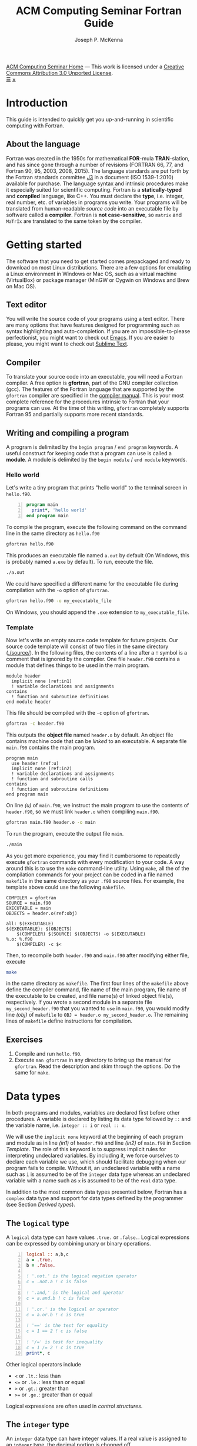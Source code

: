 #+title: ACM Computing Seminar Fortran Guide
#+author: Joseph P. McKenna
#+email: joepatmckenna@gmail.com
#+property: header-args :mkdirp yes :cache yes
#+property: header-args:fortran :exports code :results output
#+property: header-args:sh :exports both
#+startup: latexpreview
#+options: html-postamble:nil
#+html_head: <link rel="stylesheet" type="text/css" href="../css/main.css">
#+html_head: <link rel="stylesheet" type="text/css" href="../css/fortran.css">
#+html_head: <script src="../js/main.js"></script>
#+html: <div id="main">
#+html: <div id="footer"><a href="../../../">ACM Computing Seminar Home</a> &mdash; This work is licensed under a <a rel="license" href="http://creativecommons.org/licenses/by/3.0/deed.en_US">Creative Commons Attribution 3.0 Unported License</a>.</div>
#+html: <a href="javascript:;" id="toc-open">&#9776;</a>
#+html: <a href="javascript:;" id="toc-close">&times;</a>

* Introduction
This guide is intended to quickly get you up-and-running in scientific computing with Fortran. 
** About the language
Fortran was created in the 1950s for mathematical *FOR*-mula *TRAN*-slation, and has since gone through a number of revisions (FORTRAN 66, 77, and Fortran 90, 95, 2003, 2008, 2015). The language standards are put forth by the Fortran standards committee [[http://www.j3-fortran.org][J3]] in a document (ISO 1539-1:2010) available for purchase. The language syntax and intrinsic procedures make it especially suited for scientific computing. Fortran is a *statically-typed* and *compiled* language, like C++. You must declare the *type*, i.e. integer, real number, etc. of variables in programs you write. Your programs will be translated from human-readable /source code/ into an executable file by software called a *compiler*. Fortran is *not case-sensitive*, so =matrix= and =MaTrIx= are translated to the same token by the compiler.

* Getting started
The software that you need to get started comes prepackaged and ready to download on most Linux distributions. There are a few options for emulating a Linux environment in Windows or Mac OS, such as a virtual machine (VirtualBox) or package manager (MinGW or Cygwin on Windows and Brew on Mac OS).
** Text editor
You will write the source code of your programs using a text editor. There are many options that have features designed for programming such as syntax highlighting and auto-completion. If you are an impossible-to-please perfectionist, you might want to check out [[https://www.gnu.org/s/emacs/][Emacs]]. If you are easier to please, you might want to check out [[https://www.sublimetext.com/][Sublime Text]].
** Compiler
To translate your source code into an executable, you will need a Fortran compiler. A free option is *gfortran*, part of the GNU compiler collection (gcc). The features of the Fortran language that are supported by the =gfortran= compiler are specified in the [[https://gcc.gnu.org/onlinedocs/gfortran/][compiler manual]]. This is your most complete reference for the procedures intrinsic to Fortran that your programs can use. At the time of this writing, =gfortran= completely supports Fortran 95 and partially supports more recent standards.
** Writing and compiling a program
A program is delimited by the =begin program= / =end program= keywords. A useful construct for keeping code that a program can use is called a *module*. A module is delimited by the =begin module= / =end module= keywords.
*** Hello world
Let's write a tiny program that prints "hello world" to the terminal screen in =hello.f90=.

#+begin_src fortran -n :tangle hello/hello.f90
program main
  print*, 'hello world'
end program main
#+end_src

To compile the program, execute the following command on the command line in the same directory as =hello.f90=

#+begin_src sh :dir hello
gfortran hello.f90
#+end_src

This produces an executable file named =a.out= by default (On Windows, this is probably named =a.exe= by default). To run, execute the file.

#+begin_src sh :dir hello
./a.out
#+end_src

We could have specified a different name for the executable file during compilation with the =-o= option of =gfortran=.

#+begin_src sh :dir hello
gfortran hello.f90 -o my_executable_file
#+end_src

On Windows, you should append the =.exe= extension to =my_executable_file=.

*** Template
Now let's write an empty source code template for future projects. Our source code template will consist of two files in the same directory ([[./source/]]). In the following files, the contents of a line after a =!= symbol is a comment that is ignored by the compiler. One file =header.f90= contains a module that defines things to be used in the main program.

#+begin_src fortran -n -r :tangle ./source/header.f90
module header
  implicit none (ref:in1)
  ! variable declarations and assignments
contains
  ! function and subroutine definitions
end module header
#+end_src

This file should be compiled with the =-c= option of =gfortran=.

#+begin_src sh :dir ./source
gfortran -c header.f90
#+end_src

This outputs the *object file* named =header.o= by default. An object file contains machine code that can be /linked/ to an executable. A separate file =main.f90= contains the main program.

#+begin_src fortran -n -r :tangle ./source/main.f90
program main
  use header (ref:u)
  implicit none (ref:in2)
  ! variable declarations and assignments
  ! function and subroutine calls
contains
  ! function and subroutine definitions
end program main
#+end_src

On line [[(u)]] of =main.f90=, we instruct the main program to use the contents of =header.f90=, so we must link =header.o= when compiling =main.f90=.

#+begin_src sh :dir ./source
gfortran main.f90 header.o -o main
#+end_src

To run the program, execute the output file =main=.

#+begin_src sh :dir ./source
./main
#+end_src

As you get more experience, you may find it cumbersome to repeatedly execute =gfortran= commands with every modification to your code. A way around this is to use the =make= command-line utility. Using =make=, all the of the compilation commands for your project can be coded in a file named =makefile= in the same directory as your =.f90= source files. For example, the template above could use the following =makefile=.

#+begin_src make -n -r :tangle ./source/makefile
COMPILER = gfortran
SOURCE = main.f90
EXECUTABLE = main
OBJECTS = header.o(ref:obj)

all: $(EXECUTABLE)
$(EXECUTABLE): $(OBJECTS)
	$(COMPILER) $(SOURCE) $(OBJECTS) -o $(EXECUTABLE)
%.o: %.f90
	$(COMPILER) -c $<
#+end_src

Then, to recompile both =header.f90= and =main.f90= after modifying either file, execute

#+begin_src sh :exports code :dir source
make
#+end_src

in the same directory as =makefile=. The first four lines of the =makefile= above define the compiler command, file name of the main program, file name of the executable to be created, and file name(s) of linked object file(s), respectively. If you wrote a second module in a separate file =my_second_header.f90= that you wanted to =use= in =main.f90=, you would modify line [[(obj)]] of =makefile= to =OBJ = header.o my_second_header.o=. The remaining lines of =makefile= define instructions for compilation.

** Exercises
1. Compile and run =hello.f90=.
2. Execute =man gfortran= in any directory to bring up the manual for =gfortran=. Read the description and skim through the options. Do the same for =make=.

* Data types
In both programs and modules, variables are declared first before other procedures. A variable is declared by listing its data type followed by =::= and the variable name, i.e. =integer :: i= or =real :: x=.

We will use the =implicit none= keyword at the beginning of each program and module as in line [[(in1)]] of =header.f90= and line [[(in2)]] of =main.f90= in Section [[Template]]. The role of this keyword is to suppress implicit rules for interpreting undeclared variables. By including it, we force ourselves to declare each variable we use, which should facilitate debugging when our program fails to compile. Without it, an undeclared variable with a name such as =i= is assumed to be of the =integer= data type whereas an undeclared variable with a name such as =x= is assumed to be of the =real= data type.

In addition to the most common data types presented below, Fortran has a =complex= data type and support for data types defined by the programmer (see Section [[Derived types]]).

** The =logical= type
A =logical= data type can have values =.true.= or =.false.=. Logical expressions can be expressed by combining unary or binary operations.

#+begin_src fortran -n 
logical :: a,b,c
a = .true.
b = .false.

! '.not.' is the logical negation operator
c = .not.a ! c is false

! '.and,' is the logical and operator
c = a.and.b ! c is false

! '.or.' is the logical or operator
c = a.or.b ! c is true

! '==' is the test for equality
c = 1 == 2 ! c is false

! '/=' is test for inequality
c = 1 /= 2 ! c is true
print*, c
#+end_src

Other logical operators include
- =<= or =.lt.=: less than
- =<== or =.le.=: less than or equal
- =>= or =.gt.=: greater than
- =>== or =.ge.=: greater than or equal

Logical expressions are often used in [[Control structures][control structures]].

** The =integer= type
An =integer= data type can have integer values. If a real value is assigned to an =integer= type, the decimal portion is chopped off.

#+begin_src fortran -n
integer :: a = 6, b = 7 ! initialize a and b to 6 and 7, resp
integer :: c

c = a + b ! c is 13
c = a - b ! c is -1
c = a / b ! c is 0
c = b / a ! c is 1
c = a*b ! c is 42
c = a**b ! c is 6^7
c = mod(b,a) ! c is (b mod a) = 1
c = a > b ! c is 0 (logical gets cast to integer)
c = a < b ! c is 1 (logical gets cast to integer)
#+end_src

** Floating point types
The two floating point data types =real= and =double precision= correspond to [[https://en.wikipedia.org/wiki/IEEE_floating_point][IEEE 32- and 64-bit floating point data types]]. A constant called /machine epsilon/ is the least positive number in a floating point system that when added to 1 results in a floating point number larger than 1. It is common in numerical analysis error estimates.

#+begin_src fortran -n :exports both
real :: a ! declare a single precision float
double precision :: b ! declare a double precision float

! Print the min/max value and machine epsilon
! for the single precision floating point system
print*, tiny(a), huge(a), epsilon(a)

! Print the min/max value and machine epsilon
! for the double precision floating point system
print*, tiny(b), huge(b), epsilon(b)
#+end_src

#+RESULTS[b6360e8842123b12a75f07b6777758f69e00e1dc]:
: 1.17549435E-38   3.40282347E+38   1.19209290E-07
: 2.2250738585072014E-308   1.7976931348623157E+308   2.2204460492503131E-016

** The =character= type
A =character= data type can have character values, i.e. letters or symbols. A character string is declared with a positive =integer= specifying its maximum possible length.

#+begin_src fortran -n :exports both :results output
! declare a character variable s at most 32 characters
character(32) :: s

! assign value to s
s = 'file_name'

! trim trailing spaces from s and
! append a character literal '.txt'
print*, trim(s) // '.txt'
#+end_src

#+RESULTS[93961e2b9ba8076aca493c454705d660c4c13cad]:
: file_name.txt

** Casting
An =integer= can be cast to a =real= and vice versa.

#+begin_src fortran -n
integer :: a = 1, b
real :: c, PI = 3.14159

! explicit cast real to integer
b = int(PI) ! b is 3

! explicit cast integer to real then divide
c = a/real(b) ! c is .3333...

! divide then implicit cast real to integer
c = a/b ! c is 0
#+end_src

** The =parameter= keyword
The =parameter= keyword is used to declare constants. A constant must be assigned a value at declaration and cannot be reassigned a value. The following code is not valid because of an attempt to reassign a constant.

#+begin_src fortran -n
! declare constant variable
real, parameter :: PI = 2.*asin(1.) ! 'asin' is arcsine

PI = 3 ! not valid
#+end_src

The compiler produces an error like =Error: Named constant ‘pi’ in variable definition context (assignment)=.

** Setting the precision
The =kind= function returns an =integer= for each data type. The precision of a floating point number can be specified at declaration by a literal or constant =integer= of the desired =kind=.

#+begin_src fortran -n -r
! declare a single precision
real :: r 
! declare a double precision
double precision :: d
! store single precision and double precision kinds
integer, parameter :: sp = kind(r), dp = kind(d)
! set current kind
integer, parameter :: rp = sp (ref:rp)

! declare real b in double precision
real(dp) :: b

! declare real a with precision kind rp
real(rp) :: a

! cast 1 to real with precision kind rp and assign to a
a = 1.0_rp

! cast b to real with precision kind rp and assign to a
a = real(b,rp)
#+end_src

To switch the precision of each variable above with kind =rp=, we would only need to modify the declaration of =rp= on line [[(rp)]].

** Pointers
Pointers have the same meaning in Fortran as in C++. A pointer is a variable that holds the *memory address* of a variable. The implementation of pointers is qualitatively different in Fortran than in C++. In Fortran, the user cannot view the memory address that a pointer stores. A pointer variable is declared with the =pointer= modifier, and a variable that it points to is declared with the =target= modifier. The types of a =pointer= and its =target= must match.

#+begin_src fortran -n :exports both
! declare pointer
integer, pointer :: p
! declare targets
integer, target :: a = 1, b = 2

p => a ! p has same memory address as a
p = 2 ! modify value at address
print*, a==2 ! a is 2

p => b ! p has same memory address as b
p = 1 ! modify value at address
print*, b==1 ! b is 1

! is p associated with a target?
print*, associated(p)

! is p associated with the target a?
print*, associated(p, a)

! point to nowhere
nullify(p)
#+end_src

#+RESULTS[bb31f8e528608e231db5c145b95d96c645bf2511]:
: T
: T
: T
: F

** Arrays
The length of an array can be fixed or dynamic. The index of an array starts at 1 by default, but any index range can be specified.
*** Fixed-length arrays
An array can be declared with a single =integer= specifying its length in which cast the first index of the array is 1. An array can also be declared with an =integer= range specifying its first and last index.

Here's a one-dimensional array example.
#+begin_src fortran -n
! declare arrray of length 5
! index range is 1 to 5 (inclusive)
real :: a(5)

! you can work with each component individually
! set the first component to 1
a(1) = 1.0

! or you can work with the whole array
! set the whole array to 2
a = 2.0

! or you can with slices of the array
! set elements 2 to 4 (inclusive) to 3
a(2:4) = 3.0
#+end_src

And, here's a two-dimensional array example.
#+begin_src fortran -n
! declare 5x5 array
! index range is 1 to 5 (inclusive) in both axes
real :: a(5,5)

! you can work with each component individually
! set upper left component to 1
a(1,1) = 1.0

! or you can work with the whole array
! set the whole array to 2
a = 2.0

! or you can with slices of the array
! set a submatrix to 3
a(2:4, 1:2) = 3.0
#+end_src

Fortran includes intrinsic functions to operate on an array =a= such as
- =size(a)=: number of elements of =a=
- =minval(a)=: minimum value of =a=
- =maxval(a)=: maximum value of =a=
- =sum(a)=: sum of elements in =a=
- =product(a)=: product of elements in =a=
See the =gfortran= documentation for more.

*** Dynamic length arrays
Dynamic arrays are declared with the =allocatable= modifier. Before storing values in such an array, you must =allocate= memory for the array. After you are finished the array, you ought to =deallocate= the memory that it occupies.

Here's a one-dimensional array example.
#+begin_src fortran -n -r
! declare a one-dim. dynamic length array
real, allocatable :: a(:)

! allocate memory for a
allocate(a(5))

! now you can treat a like a normal array
a(1) = 1.0
! etc...

! deallocate memory occupied by a
deallocate(a)

! we can change the size and index range of a
allocate(a(0:10))

a(0) = 1.0
! etc...

deallocate(a) (ref:d)
#+end_src

Without the last =dellaocate= statement on line [[(d)]] the code above is valid, but the memory that is allocated for =a= will not be freed. That memory then cannot be allocated to other resources.

Here's a two-dimensional array example.
#+begin_src fortran -n -r
! declare a two-dim. dynamic length array
real, allocatable :: a(:,:)

! allocate memory for a
allocate(a(5,5))

! now you can treat a like a normal array
a(1,1) = 1.0
! etc...

! deallocate memory occupied by a
deallocate(a)

! we can change the size and index range of a
allocate(a(0:10,0:10))

a(0,0) = 1.0
! etc...

deallocate(a)
#+end_src

* Control structures
Control structures are used to direct the flow of code execution.
** Conditionals
*** The =if= construct
The =if= construct controls execution of a single block of code. If the block of code is more than one line, it should be delimited by an =if= / =end if= pair. If the block of code is one line, it can be written on one line. A common typo is to forget the =then= keyword following the logical in an =if= / =end if= pair.

#+begin_src fortran -n :exports both
real :: num = 0.75

if (num < .5) then
   print*, 'num: ', num
   print*, 'num is less than 0.5'
end if

if (num > .5) print*, 'num is greater than 0.5'
#+end_src

#+RESULTS[4e4908e7cefa54b49075851c92b9fa77e6ae743e]:
: num is greater than 0.5

*** Example: =if= / =else= and random number generation
The =if= / =else= construct controls with mutually exclusive logic the execution of two blocks of code.

The following code generates a random number between 0 and 1, then prints the number and whether or not the number is greater than 0.5

#+begin_src fortran -n :exports both
real :: num

! seed random number generator
call srand(789)

! rand() returns a random number between 0 and 1
num = rand()

print*, 'num: ', num

if (num < 0.5) then
   print*, 'num is less than 0.5'
else
   print*, 'num is greater then 0.5'
end if

! do it again
num = rand()

print*, 'num: ', num

if (num < 0.5) then
   print*, 'num is less than 0.5'
else
   print*, 'num is greater then 0.5'
end if
#+end_src

#+RESULTS[4e2687395d3be8eac2df294d2d9c15b52d7a45c6]:
: num:    6.17480278E-03
: num is less than 0.5
: num:   0.783314705    
: num is greater then 0.5

Since the random number generator was seeded with a literal integer, the above code will produce the /same/ output each time it is run.

*** Example: =if= / =else if= / =else=
The =if= / =else if= / =else= construct controls with mutually exclusive logic the execution of three or more blocks of code. The following code generates a random number between 0 and 1, then prints the number and which quarter of the interval $[0,1]$ that the number is in.

#+begin_src fortran -n -r :exports both :cache no :results replace
real :: num

! seed random number generator with current time
call srand(time())

! rand() returns a random number between 0 and 1
num = rand()

print*, 'num:', num

if (num > 0.75) then
   print*, 'num is between 0.75 and 1'
else if (num > 0.5) then
   print*, 'num is between 0.5 and 0.75'
else if (num > 0.25) then
   print*, 'num is between 0.25 and 0.5'
else
   print*, 'num is between 0 and 0.25'
end if
#+end_src

#+RESULTS[487c234210bd37d6d1b91cbc44cf625615843b7b]:
: num:  0.570252180    
: num is between 0.5 and 0.75

Since the random number generator was seeded with the current time, the above code will produce a /different/ output each time it is run.

** Loops
*** The =do= loop
A =do= loop iterates a block of code over a range of integers. It takes two =integer= arguments specifying the minimum and maximum (inclusive) of the range and takes an optional third =integer= argument specifying the iteration stride in the form =do i=min,max,stride=. If omitted, the stride is 1.

The following code assigns a value to each component of an array then prints it.

#+begin_src fortran -n :exports both :results output
integer :: max = 10, i
real, allocatable :: x(:)

allocate(x(0:max))

do i = 0,max
   ! assign to each array component
   x(i) = i / real(max)

   ! print current component
   print "('x(', i0, ') = ', f3.1)", i, x(i)
end do

deallocate(x)
#+end_src

#+RESULTS[7206fde40ebad375a7845fa70c041c34fbb7f2c0]:
#+begin_example
x(0) = 0.0
x(1) = 0.1
x(2) = 0.2
x(3) = 0.3
x(4) = 0.4
x(5) = 0.5
x(6) = 0.6
x(7) = 0.7
x(8) = 0.8
x(9) = 0.9
x(10) = 1.0
#+end_example

An /implicit/ =do loop= can be used for formulaic array assignments. The following code creates the same array as the last example.

#+begin_src fortran -n
integer :: max = 10
real, allocatable :: x(:)

allocate(x(0:max))

! implicit do loop for formulaic array assignment
x = [(i / real(max), i=0, max)]

deallocate(x)
#+end_src

*** Example: row-major matrix

The following code stores matrix data in a one-dimensional array named =matrix= in =row-major= order. This means the first =n_cols= elements of the array will contain the first row of the matrix, the next =n_cols= of the array will contain the second row of the matrix, etc.

#+begin_src fortran -n :exports both :results output
integer :: n_rows = 4, n_cols = 3
real, allocatable :: matrix(:)
! temporary indices
integer :: i,j,k

! index range is 1 to 12 (inclusive)
allocate(matrix(1:n_rows*n_cols))

! assign 0 to all elements of matrix
matrix = 0.0

do i = 1,n_rows
   do j = 1,n_cols
      ! convert (i,j) matrix index to "flat" row-major index
      k = (i-1)*n_cols + j

      ! assign 1 to diagonal, 2 to sub/super-diagonal
      if (i==j) then
         matrix(k) = 1.0
      else if ((i==j-1).or.(i==j+1)) then
         matrix(k) = 2.0
      end if
   end do
end do

! print matrix row by row
do i = 1,n_rows
   print "(3(f5.1))", matrix(1+(i-1)*n_cols:i*n_cols)
end do

deallocate(matrix)
#+end_src

#+RESULTS[11bfdea60055fc971d1c1af2dd7cf4402b3b3835]:
: 1.0 2.0 0.0
: 2.0 1.0 2.0
: 0.0 2.0 1.0
: 0.0 0.0 2.0

*** The =do while= loop
A =do while= loop iterates while a logical condition evaluates to =.true.=.
*** Example: truncated sum
The following code approximates the geometric series
\begin{equation*}
\sum_{n=1}^{\infty}\left(\frac12\right)^n=1.
\end{equation*}
The =do while= loop begins with $n=1$ and exits when the current summand does not increase the current sum. It prints the iteration number, current sum, and absolute error
\begin{equation*}
E=1-\sum_{n=1}^{\infty}\left(\frac12\right)^n.
\end{equation*}

#+begin_src fortran -n :exports both :results output
real :: sum = 0.0, base = 0.5, tol = 1e-4
real :: pow = 0.5
integer :: iter = 1

do while (sum+pow > sum)
   ! add pow to sum
   sum = sum+pow
   ! update pow by one power of base
   pow = pow*base

   print "('Iter: ', i3, ', Sum: ', f0.10, ', Abs Err: ', f0.10)", iter, sum, 1-sum
   
   ! update iter by 1
   iter = iter+1
end do
#+end_src

#+RESULTS[cc477fb817a5e2a7c705143036e8d91b773ca713]:
#+begin_example
Iter:   1, Sum: .5000000000, Abs Err: .5000000000
Iter:   2, Sum: .7500000000, Abs Err: .2500000000
Iter:   3, Sum: .8750000000, Abs Err: .1250000000
Iter:   4, Sum: .9375000000, Abs Err: .0625000000
Iter:   5, Sum: .9687500000, Abs Err: .0312500000
Iter:   6, Sum: .9843750000, Abs Err: .0156250000
Iter:   7, Sum: .9921875000, Abs Err: .0078125000
Iter:   8, Sum: .9960937500, Abs Err: .0039062500
Iter:   9, Sum: .9980468750, Abs Err: .0019531250
Iter:  10, Sum: .9990234375, Abs Err: .0009765625
Iter:  11, Sum: .9995117188, Abs Err: .0004882812
Iter:  12, Sum: .9997558594, Abs Err: .0002441406
Iter:  13, Sum: .9998779297, Abs Err: .0001220703
Iter:  14, Sum: .9999389648, Abs Err: .0000610352
Iter:  15, Sum: .9999694824, Abs Err: .0000305176
Iter:  16, Sum: .9999847412, Abs Err: .0000152588
Iter:  17, Sum: .9999923706, Abs Err: .0000076294
Iter:  18, Sum: .9999961853, Abs Err: .0000038147
Iter:  19, Sum: .9999980927, Abs Err: .0000019073
Iter:  20, Sum: .9999990463, Abs Err: .0000009537
Iter:  21, Sum: .9999995232, Abs Err: .0000004768
Iter:  22, Sum: .9999997616, Abs Err: .0000002384
Iter:  23, Sum: .9999998808, Abs Err: .0000001192
Iter:  24, Sum: .9999999404, Abs Err: .0000000596
Iter:  25, Sum: 1.0000000000, Abs Err: .0000000000
#+end_example

*** Example: estimating machine epsilon
The following code finds machine epsilon by shifting the rightmost bit of a binary number rightward until it falls off. Think about how it does this. Could you write an algorithm that finds machine epsilon using the function =rshift= that shifts the bits of float rightward?

#+begin_src fortran -n :exports both
double precision :: eps
integer, parameter :: dp = kind(eps)
integer :: count = 1

eps = 1.0_dp
do while (1.0_dp + eps*0.5 > 1.0_dp)
   eps = eps*0.5
   count = count+1
end do

print*, eps, epsilon(eps)
print*, count, digits(eps)
#+end_src

#+RESULTS[dcaeab340d8770cf1159ef94ec3cb9a90d7c6173]:
: 2.2204460492503131E-016   2.2204460492503131E-016
:        53          53

*** Example: the =exit= keyword
The =exit= keyword stops execution of code within the current scope.

The following code finds the /hailstone sequence/ of \(a_1=6\) defined recursively by
\begin{equation*}
a_{n+1} =
\begin{cases}
a_n/2 & \text{if } a_n \text{ is even}\\
3a_n+1 & \text{ if } a_n \text{ is odd} 
\end{cases}
\end{equation*}
for \(n\geq1\). It is an open conjecture that the hailstone sequence of any initial value \(a_1\) converges to the periodic sequence \(4, 2, 1, 4, 2, 1\ldots\). Luckily, it does for \(a_1=6\) and the following infinite =do= loop exits.

#+begin_src fortran -n :exports both :results output
integer :: a = 6, count = 1

! infinite loop
do
   ! if a is even, divide by 2
   ! otherwise multiply by 3 and add 1
   if (mod(a,2)==0) then
      a = a/2
   else
      a = 3*a+1
   end if

   ! if a is 4, exit infinite loop
   if (a==4) then
      exit
   end if

   ! print count and a
   print "('count: ', i2, ', a: ', i2)", count, a

   ! increment count
   count = count + 1
end do
#+end_src

#+RESULTS[613047b57264c89ba471cfa6803babdc9f7f47d2]:
: count:  1, a:  3
: count:  2, a: 10
: count:  3, a:  5
: count:  4, a: 16
: count:  5, a:  8

* Input/Output

** File input/output
*** Reading data from file
The contents of a data file can be read into an array using =read=. Suppose you have a file =./data/array.txt= that contains two columns of data

: 1 1.23
: 2 2.34
: 3 3.45
: 4 4.56
: 5 5.67

This file can be opened with the =open= command. The required first argument of =open= is an =integer= that specifies a /file unit/ for =array.txt=. Choose any number that is not in use. The unit numbers =0=, =5=, and =6= are reserved for system files and should not be used accidentally. Data are read in *row-major* format, i.e. across the first row, then across the second row, etc.

The following code reads the contents of =./data/array.txt= into an array called =array=.

#+begin_src fortran -n
! declare array
real :: array(5,2)
integer :: row

! open file and assign file unit 10
open (10, file='./data/array.txt', action='read')

! read data from file unit 10 into array
do row = 1,5
   read(10,*) array(row,:)
end do

! close file
close(10)
#+end_src

*** Writing data to file
Data can be written to a file with the =write= command.

#+begin_src fortran -n
real :: x
integer :: i, max = 5

! open file, specify unit 10, overwrite if exists
open(10, file='./data/sine.txt', action='write', status='replace')

do i = 0,max
   x = i / real(max)

   ! write to file unit 10
   write(10,*) x, sin(x)
end do
#+end_src

This produces a file =sine.txt= in the directory =data= containing

:   0.00000000       0.00000000    
:  0.200000003      0.198669329    
:  0.400000006      0.389418334    
:  0.600000024      0.564642489    
:  0.800000012      0.717356086    
:   1.00000000      0.841470957    

** Formatted input/output
The format of a =print=, =write=, or =read= statement can be specified with a =character= string. A format character string replaces the =*= symbol in =print*= and the second =*= symbol in =read(*,*)= or =write(*,*)=. A format string is a list of literal character strings or character descriptors from
- =a=: character string
- =iW=: integer
- =fW.D=: float point 
- =esW.DeE=: scientific notation
- =Wx=: space
where =W=, =D=, and =E= should be replaced by numbers specifying width, number of digits, or number  of exponent digits, resp. The width of a formatted integer or float defaults to the width of the number when =W= is =0=.

#+begin_src fortran -n :exports both :results output
character(32) :: fmt, a = 'word' 
integer :: b = 1
real :: c = 2.0, d = 3.0

! character string and 4 space-delimited values
print "('four values: ', a, 1x i0, 1x f0.1, 1x, es6.1e1)", trim(a), b, c, d

! character string and 2 space-delimited values
fmt = '(a, 2(f0.1, 1x))'
print fmt, 'two values: ', c, d
#+end_src

#+RESULTS[12f83e2b7b1136a7e36d7b049b73fcde8eda8ff4]:
: four values: word 1 2.0 3.0E+0
: two values: 2.0 3.0

** Command line arguments
Arguments can be passed to a program from the command line using =get_command_argument=. The first argument received by =get_command_argument= is the program executable file name and the remaining arguments are passed by the user. The following program accepts any number of arguments, each at most 32 characters, and prints them.

#+name: command_line_arguments
#+begin_src fortran -n :tangle ./command_line_arguments/main.f90
program main
  implicit none

  character(32) :: arg
  integer :: n_arg = 0

  do
     ! get next command line argument
     call get_command_argument(n_arg, arg)

     ! if it is empty, exit
     if (len_trim(arg) == 0) exit

     ! print argument to screen
     print"('argument ', i0, ': ', a)", n_arg, trim(arg)

     ! increment count
     n_arg = n_arg+1
  end do

  ! print total number of arguments
  print "('number of arguments: ', i0)", n_arg

end program main
#+end_src

#+begin_src sh :exports none :dir ./command_line_arguments
gfortran main.f90
#+end_src

After compiling to =a.out=, you can pass arguments in the executing command.

#+begin_src sh :exports both :results output :dir ./command_line_arguments
./a.out 1 2 34
#+end_src

#+RESULTS[62b2c39a3227cfd15861809a5e48b5e3774e5e87]:
: argument 0: ./a.out
: argument 1: 1
: argument 2: 2
: argument 3: 34
: number of arguments: 4
* Functions/Subroutines
Functions and subroutines are callable blocks of code. A =function= returns a value from a set of arguments. A =subroutine= executes a block of code from a set of arguments but does not explicitly return a value. Changes to arguments made within a =function= are not returned whereas changes to arguments made within a =subroutine= can be returned to the calling program. Both functions and subroutines are defined after the =contains= keyword in a =module= or =program=.
** Writing a function
The definition of a function starts with the name of the function followed by a list of arguments and return variable. The data types of the arguments and return variable are defined within the =function= body.
*** Example: =linspace=: generating a set of equally-space points
The following program defines a function =linspace= that returns a set of equidistant points on an interval. The main function makes a call to the function.
#+begin_src fortran -n :exports both :results output
program main
  implicit none

  real :: xs(10)

  ! call function linspace to set values in xs
  xs = linspace(0.0, 1.0, 10)

  ! print returned value of xs
  print "(10(f0.1, 1x))" , xs

contains

  ! linspace: return a set of equidistant points on an interval
  ! min: minimum value of interval
  ! max: maximum value of interval
  ! n_points: number of points in returned set
  ! xs: set of points
  function linspace(min, max, n_points) result(xs)
    real :: min, max, dx
    integer :: n_points
    integer :: i
    real :: xs(n_points)

    ! calculate width of subintervals
    dx = (max-min) / real(n_points-1)

    ! fill xs with points
    do i = 1,n_points
       xs(i) = min + (i-1)*dx
    end do

  end function linspace

end program main
#+end_src

#+RESULTS[1bda5368f45f20fae2dd9028b6d56cc60cf51094]:
: .0 .1 .2 .3 .4 .6 .7 .8 .9 1.0

** Writing a subroutine
The definition of a subroutine begins with the name of the subroutine and list of arguments. Arguments are defined within the =subroutine= body with one of the following intents
- =intent(in)=: changes to the argument are not returned
- =intent(inout)=: changes to the argument are returned
- =intent(out)=: the initial value of the argument is ignored and changes to the argument are returned.
Subroutines are called using the =call= keyword followed by the subroutine name.

*** Example: polar coordinates
The following code defines a subroutine =polar_coord= that returns the polar coordinates $(r,\theta)$ defined by $r=\sqrt{x^2+y^2}$ and $\theta=\arctan(y/x)$ from the rectangular coordinate pair $(x,y)$.
#+begin_src fortran -n :exports both
program main

  real :: x = 1.0, y = 1.0, rad, theta

  ! call subroutine that returns polar coords
  call polar_coord(x, y, rad, theta)
  print*, rad, theta

contains

  ! polar_coord: return the polar coordinates of a rect coord pair
  ! x,y: rectangular coord
  ! rad,theta: polar coord
  subroutine polar_coord(x, y, rad, theta)
    real, intent(in) :: x, y
    real, intent(out) :: rad, theta

    ! compute polar coord
    ! hypot = sqrt(x**2+y**2) is an intrinsic function
    ! atan2 = arctan with correct sign is an intrinsic function
    rad = hypot(x, y)
    theta = atan2(y, x)

    end subroutine polar_coord

end program main
#+end_src

#+RESULTS[e242bbb8aacd2d744faa8d942aabf4faf0a2dfe7]:
: 1.41421354      0.785398185

** Passing procedures as arguments
An =inteface= can be used to pass a function or subroutine to another function or a subroutine. For this purpose, an =interface= is defined in the receiving procedure essentially the same way as the passed procedure itself but with only declarations and not the implementation.
*** Example: Newton's method for rootfinding
Newton's method for finding the root of a function $f:\mathbb{R}\rightarrow\mathbb{R}$ refines an initial guess $x_0$ according to the iteration rule
\begin{equation*}
x_{n+1}=x_n-\frac{f(x_n)}{f'(x_n)}
\end{equation*}
for $n\geq1$ until $f(x)$ is less than a chosen tolerance or a maximum number of iterations.

The following code defines a subroutine =newton_root= that returns a root of an input function as well as the number of iterations of Newton's method used to find the root. It is called by the  main program to approximate the positive root of $f(x)=x^2-2$ from an initial guess $x_0=1$.

#+begin_src fortran -n :exports both :results output
program main
  implicit none

  character(64) :: fmt
  real :: x = 1.0
  integer :: iter = 1000

  ! call newton rootfinding function
  call newton_root(f, df, x, iter, 1e-6, .true.)

  ! print found root and number of iterations used
  fmt = "('number of iterations: ', i0, ', x: ', f0.7, ', f(x): ', f0.7)"
  print fmt, iter, x, f(x)

contains

  ! function f(x) = x^2 - 2
  function f(x) result(y)
    real :: x, y
    y = x*x - 2
  end function f

  ! function df(x) = 2x
  function df(x) result(dy)
    real :: x, dy
    dy = 2*x
  end function df

  ! newton_root: newtons method for rootfinding
  ! f: function with root
  ! df: derivative of f
  ! x: sequence iterate
  ! iter: max number of iterations at call, number of iterations at return
  ! tol: absolute tolerance
  ! print_iters: boolean to toggle verbosity
  subroutine newton_root(f, df, x, iter, tol, print_iters)

    ! interface to function f
    interface
       function f(x) result(y)
         real :: x, y
       end function f
    end interface

    ! interface to function df
    interface
       function df(x) result(dy)
         real :: x, dy
       end function df
    end interface

    real, intent(inout) :: x
    real, intent(in) :: tol
    integer, intent(inout) :: iter
    logical, intent(in) :: print_iters
    integer :: max_iters

    max_iters = iter
    iter = 0

    ! while f(x) greater than absolute tolerance
    ! and max number of iterations not exceeded
    do while (abs(f(x))>tol.and.iter<max_iters)
       ! print current x and f(x)
       if (print_iters) print "('f(', f0.7, ') = ', f0.7)", x, f(x)

       ! Newton's update rule
       x = x - f(x)/df(x)

       ! increment number of iterations
       iter = iter + 1
    end do

  end subroutine newton_root

end program main
#+end_src

#+RESULTS[cb2f39c0348f9d2670ad06b2c5371ca75a7b8aff]:
: f(1.0000000) = -1.0000000
: f(1.5000000) = .2500000
: f(1.4166666) = .0069444
: f(1.4142157) = .0000060
: number of iterations: 4, x: 1.4142135, f(x): -.0000001

*** Example: The midpoint rule for definite integrals
The midpoint rule approximates the definite integral $\int_a^bf(x)~dx$ with integrand $f:\mathbb{R}\rightarrow\mathbb{R}$ by
#+name: eq:midpoint
\begin{equation}
\Delta x\sum_{i=1}^nf(\bar{x}_i)
\end{equation}
where $\Delta x=(b-a)/n$, $x_i=a+i\Delta x$ and $\bar{x}_i=(x_{i-1}+x_i)/2$.

The following code defines a function =midpoint= that computes the approximation eq. [[eq:midpoint]] given $a$, $b$, and $n$. The main program calls =midpoint= to approximate the definite integral of $f(x)=1/x$ on $[1,e]$ for a range of $n$.

#+begin_src fortran -n :exports both :results output
program main
  implicit none

  real, parameter :: E = exp(1.)
  integer :: n
  real :: integral

  ! Approximate the integral of 1/x from 1 to e
  ! with the midpoint rule for a range of number of subintervals
  do n = 2,20,2
     print "('n: ', i0, ', M_n: ', f0.6)", n, midpoint(f, 1.0, E, n)
  end do

contains

  ! function f(x) = 1/x
  function f(x) result(y)
    real :: x, y
    y = 1.0/x
  end function f

  ! midpoint: midpoint rule for definite integral
  ! f: integrand
  ! a: left endpoint of interval of integration
  ! b: right endpoint of interval of integration
  ! n: number of subintervals
  ! sum: approximate definite integral
  function midpoint(f, a, b, n) result(sum)

    ! interface to f
    interface
       function f(x)
         real :: x, y
       end function f
    end interface

    real :: a, b, min, xi, dx, sum
    integer :: n, i

    ! subinterval increment
    dx = (b-a)/real(n)
    ! minimum to increment from
    min = a - dx/2.0

    ! midpoint rule
    do i = 1,n
       xi = min + i*dx
       sum = sum + f(xi)
    end do
    sum = sum*dx
  end function midpoint

end program main
#+end_src

#+RESULTS[5788cf7631f97bf6603bba07eaabee3d3a67fdb3]:
#+begin_example
n: 2, M_n: .976360
n: 4, M_n: .993575
n: 6, M_n: .997091
n: 8, M_n: .998353
n: 10, M_n: .998942
n: 12, M_n: .999264
n: 14, M_n: .999459
n: 16, M_n: .999585
n: 18, M_n: .999672
n: 20, M_n: .999735
#+end_example

** Polymorphism
An =interface= can be used as an entry into two different implementations of a subroutine or function with the same name so long as the different implementations have different argument signatures. This may be particularly useful for defining both a single precision and double precision version of a function or subroutine.
*** Example: machine epsilon
The following code implements two versions of a function that computes machine epsilon in either single or double precision. The different implementations are distinguished by their arguments. The single precision version =mach_eps_sp= accepts one single precision float and the double precision version =mach_eps_dp= accepts one double precision float. Both functions are listed in the =interface= and can be called by its name =mach_eps=.

#+begin_src fortran -n :exports both
program main
  implicit none

  integer, parameter :: sp = kind(0.0)
  integer, parameter :: dp = kind(0.d0)

  interface mach_eps
     procedure mach_eps_sp, mach_eps_dp
  end interface mach_eps

  print*, mach_eps(0.0_sp), epsilon(0.0_sp)
  print*, mach_eps(0.0_dp), epsilon(0.0_dp)

contains

  function mach_eps_sp(x) result(eps)
    real(sp) :: x, eps
    integer :: count = 0

    eps = 1.0_sp
    do while (1.0_sp + eps*0.5 > 1.0_sp)
       eps = eps*0.5
       count = count+1
    end do
  end function mach_eps_sp

  function mach_eps_dp(x) result(eps)
    real(dp) :: x, eps
    integer :: count = 0

    eps = 1.0_dp
    do while (1.0_dp + eps*0.5 > 1.0_dp)
       eps = eps*0.5
       count = count+1
    end do
  end function mach_eps_dp

end program main
#+end_src

#+RESULTS[144f4cbe0a48286fbe18e3cd26c2968fba053579]:
: 1.19209290E-07   1.19209290E-07
: 2.2204460492503131E-016   2.2204460492503131E-016

** Recursion
A function or subroutine that calls itself must be defined with the =recursive= keyword preceding the construct name.
*** Example: factorial
The following code defines a recursive function =factorial= that computes $n!$. If $n>1$, the function call itself to return $n(n-1)!$, otherwise the function returns $1$. The main program calls =factorial= to compute $5!$.

#+begin_src fortran -n :exports both :results output
program main
  implicit none

  ! print 5 factorial
  print*, factorial(5)

contains

  ! factorial(n): product of natural numbers up to n
  ! n: integer argument
  recursive function factorial(n) result(m)
    integer :: n, m

    ! if n>1, call factorial recursively
    ! otherwise 1 factorial is 1
    if (n>1) then
       m = n*factorial(n-1)
    else
       m = 1
    end if

  end function factorial

end program main
#+end_src 

#+RESULTS[2b27d6cfd1a9469447bca79a6235af0bc5610364]:
: 120

* Object-oriented programming
** Derived types
Data types can be defined by the programmer. Variables and procedures that belong to a defined data type are declared between a =type= / =end type= pair. Type-bound procedures, i.e. functions and subroutines, are defined by the =procedure= keyword followed by =::= and the name of the procedure within the =type= / =end type= pair after the =contains= keyword. A variable with defined type is declared with the =type= keyword and the name of the type. The variables and procedures of a defined type variable can be accessed by appending a =%= symbol to the name of the variable.

#+begin_src fortran -n
! define a 'matrix' type
! type-bound variables: shape, data
! type-bound procedures: construct, destruct
type matrix
   integer :: shape(2)
   real, allocatable :: data(:,:)
 contains
   procedure :: construct
   procedure :: destruct
end type matrix

! declare a matrix variable
type(matrix) :: mat

! assign value to type-bound variable
mat%shape = [3,3]
#+end_src

** Modules
A type-bound procedure can be defined after the =contains= keyword in the same program construct, i.e. a =module=, as the type definition. The first argument in the definition of a type-bound procedure is of the defined type and is declared within the procedure body with the =class= keyword and the name of the type.

#+begin_src fortran -n :exports code
module matrix_module
  implicit none

  type matrix
     integer :: shape(2)
     real, allocatable :: data(:,:)
   contains
     procedure :: construct
     procedure :: destruct
  end type matrix

contains

  ! construct: populate shape and allocate memory for matrix
  ! m,n: number of rows,cols of matrix
  subroutine construct(this, m, n)
    class(matrix) :: this
    integer :: m, n
    this%shape = [m,n]
    allocate(this%data(m,n))
  end subroutine construct

  ! destruct: deallocate memory that matrix occupies
  subroutine destruct(this)
    class(matrix) :: this
    deallocate(this%data)
  end subroutine destruct

end module matrix_module
#+end_src

To define variables of the =matrix= type in the main program, tell it to =use= the module defined above with =use matrix_module= immediately after the =program main= line. The procedures bound to a defined type can be access through variables of that type by appending the =%= symbol to the name of the variable. 

#+begin_src fortran -n :exports code
program main
  use matrix_module
  implicit none

  type(matrix) :: mat
  mat%shape = [3,3]

  ! create matrix
  call mat%construct(3,3)
  
  ! treat matrix variable 'data' like an array
  mat%data(1,1) = 1.0
  ! etc...

  ! destruct matrix
  call matrix%destruct()
end program main
#+end_src

** Example: determinant of random matrix
The following module defines a =matrix= type with two variables: an =integer= array =shape= that stores the number of rows and columns of the matrix and a =real= array =data= that stores the elements of the matrix. The type has four procedures: a subroutine =construct= that sets the shape and allocates memory for the data, a subroutine =destruct= that deallocates memory, a subroutine =print= that prints a matrix, and a function =det= that computes the determinant of a matrix. Note =det= is based on the definition of determinant using cofactors, and is very inefficient. A function =random_matrix= defined within the module generates a matrix with uniform random entries in $[-1,1]$.

#+begin_src fortran -n :tangle ./matrix/matrix_module.f90
module matrix_module
  implicit none

  type matrix
     integer :: shape(2)
     real, allocatable :: data(:,:)
   contains
     procedure :: construct
     procedure :: destruct
     procedure :: print
     procedure :: det
  end type matrix

contains

  subroutine construct(this, m, n)
    class(matrix) :: this
    integer :: m,n
    this%shape = [m,n]
    allocate(this%data(m,n))
  end subroutine construct

  subroutine destruct(this)
    class(matrix) :: this
    deallocate(this%data)
  end subroutine destruct

  ! print: formatted print of matrix
  subroutine print(this)
    class(matrix) :: this
    ! row_fmt: format character string for row printing
    ! fmt: temporary format string
    character(32) :: row_fmt, fmt = '(a,i0,a,i0,a,i0,a)'
    ! w: width of each entry printed
    ! d: number of decimal digits printed
    integer :: w, d = 2, row
    ! find largest width of element in matrix
    w = ceiling(log10(maxval(abs(this%data)))) + d + 2
    ! write row formatting to 'row_fmt' variable
    write(row_fmt,fmt) '(',this%shape(2),'(f',w,'.',d,',1x))'
    ! print matrix row by row
    do row = 1,this%shape(1)
       print row_fmt, this%data(row,:)
    end do
  end subroutine print

  ! det: compute determinant of matrix
  ! using recursive definition based on cofactors
  recursive function det(this) result(d)
    class(matrix) :: this
    type(matrix) :: submatrix
    real :: d, sgn, element, minor
    integer :: m, n, row, col, i, j

    m = this%shape(1)
    n = this%shape(2)
    d = 0.0

    ! compute cofactor
    ! if 1x1 matrix, return value
    if (m==1.and.n==1) then
       d = this%data(1,1)
    ! if square and not 1x1
    else if (m==n) then
       ! cofactor sum down the first column
       do row = 1,m
          ! sign of term
          sgn = (-1.0)**(row+1)
          ! matrix element
          element = this%data(row,1)
          ! construct the cofactor submatrix and compute its determinant
          call submatrix%construct(m-1,n-1)
          if (row==1) then
             submatrix%data = this%data(2:,2:)
          else if (row==m) then
             submatrix%data = this%data(:m-1,2:)
          else
             submatrix%data(:row-1,:) = this%data(:row-1,2:)
             submatrix%data(row:,:) = this%data(row+1:,2:)
          end if
          minor = submatrix%det()
          call submatrix%destruct()

          ! determinant accumulator
          d = d + sgn*element*minor
       end do
    end if
  end function det

  ! random_matrix: generate matrix with random entries in [-1,1]
  ! m,n: number of rows,cols
  function random_matrix(m,n) result(mat)
    integer :: m,n,i,j
    type(matrix) :: mat
    ! allocate memory for matrix
    call mat%construct(m,n)
    ! seed random number generator
    call srand(time())
    ! populate matrix
    do i = 1,m
       do j = 1,n
          mat%data(i,j) = 2.0*rand() - 1.0
       end do
    end do
  end function random_matrix

end module matrix_module
#+end_src

The main program uses the =matrix_module= defined above to find the determinants of a number of random matrices of increasing size. 

#+begin_src fortran -n :tangle ./matrix/main.f90
program main
  use matrix_module
  implicit none

  type(matrix) :: mat
  integer :: n

  ! compute determinants of random matrices
  do n = 1,5
     ! generate random  matrix
     mat = random_matrix(n,n)

     ! print determinant of matrix
     print "('n: ', i0, ', det: ', f0.5)", n, det(mat)

     ! destruct matrix
     call mat%destruct()
  end do

end program main
#+end_src

#+begin_src make :exports none :tangle ./matrix/makefile
FC = gfortran
SRC = main.f90
EXE = main
OBJ = matrix_module.o

all: $(EXE)
$(EXE): $(OBJ)
	$(FC) $(OBJ) $(SRC) -o $(EXE) 
%.o: %.f90
	$(FC) -c $< -o $@
#+end_src

#+begin_src sh :exports none :dir ./matrix/
make
#+end_src

#+begin_src sh :exports both :results output :dir ./matrix/
./main
#+end_src

#+RESULTS[454f897ef1a25a8e3061863e449279bd2b8b6850]:
: n: 1, det: -.68676
: n: 2, det: .45054
: n: 3, det: .37319
: n: 4, det: -.27328
: n: 5, det: .26695

#+RESULTS[387783cc12b2c4dcfeafd42a3e62cfdab1593c4b]:

** Example: strongest eigenvalue of random matrix

#+begin_src fortran -n :tangle ./power/matrix_module.f90
module matrix_module
  implicit none

  type matrix
     integer :: shape(2)
     real, allocatable :: data(:,:)
   contains
     procedure :: construct => matrix_construct
     procedure :: destruct => matrix_destruct
     procedure :: max_eig
  end type matrix

  type vector
     integer :: length
     real, allocatable :: data(:)
   contains
     procedure :: construct => vector_construct
     procedure :: destruct => vector_destruct
  end type vector

  interface assignment(=)
     procedure vec_num_assign, vec_vec_assign, mat_num_assign, mat_mat_assign
  end interface assignment(=)

  interface operator(+)
     procedure vec_vec_sum, mat_mat_sum
  end interface operator(+)

  interface operator(-)
     procedure vec_vec_diff, mat_mat_diff
  end interface operator(-)

  interface operator(*)
     procedure num_vec_prod, num_mat_prod, mat_vec_prod, mat_mat_prod
  end interface operator(*)

  interface operator(/)
     procedure vec_num_quot, mat_num_quot
  end interface operator(/)

  interface norm2
     procedure vec_norm2
  end interface norm2

contains

  subroutine matrix_construct(this, m, n)
    class(matrix) :: this
    integer :: m,n
    this%shape = [m,n]
    allocate(this%data(m,n))
  end subroutine matrix_construct

  subroutine vector_construct(this, n)
    class(vector) :: this
    integer :: n
    this%length = n
    allocate(this%data(n))
  end subroutine vector_construct

  subroutine matrix_destruct(this)
    class(matrix) :: this
    deallocate(this%data)
  end subroutine matrix_destruct

  subroutine vector_destruct(this)
    class(vector) :: this
    deallocate(this%data)
  end subroutine vector_destruct

  subroutine max_eig(this, iter, val, vec)
    class(matrix), intent(in) :: this
    integer, intent(inout) :: iter
    real, intent(inout) :: val
    type(vector), intent(inout) :: vec
    type(vector) :: last_vec
    real :: tol=1e-6
    integer :: max_iters, i

    vec = random_vector(this%shape(2))
    vec = vec/norm2(vec)

    call last_vec%construct(this%shape(2))
    last_vec%data = 0.0
    max_iters = iter
    iter = 0

    do while (norm2(vec-last_vec)>tol.and.iter<max_iters)
       last_vec = vec
       vec = this*last_vec
       vec = vec/norm2(vec)
       iter = iter+1
    end do

    val = norm2(this*vec)

  end subroutine max_eig

  function random_matrix(m,n) result(mat)
    integer :: m,n,i,j
    type(matrix) :: mat
    call mat%construct(m,n)
    call srand(time())
    do i = 1,m
       do j = 1,n
          mat%data(i,j) = rand()
       end do
    end do
  end function random_matrix

  function random_vector(n) result(vec)
    integer :: n,i
    type(vector) :: vec
    call vec%construct(n)
    call srand(time())
    do i = 1,n
       vec%data(i) = rand()
    end do
  end function random_vector

  ! assignment
  subroutine vec_num_assign(vec,num)
    type(vector), intent(out) :: vec
    real, intent(in) :: num
    vec%data = num
  end subroutine vec_num_assign

  subroutine vec_vec_assign(vec1,vec2)
    type(vector), intent(out) :: vec1
    type(vector), intent(in) :: vec2
    vec1%data = vec2%data
  end subroutine vec_vec_assign

  subroutine mat_num_assign(mat,num)
    type(matrix), intent(out) :: mat
    real, intent(in) :: num
    mat%data = num
  end subroutine mat_num_assign

  subroutine mat_mat_assign(mat1,mat2)
    type(matrix), intent(out) :: mat1
    type(matrix), intent(in) :: mat2
    mat1%data = mat2%data
  end subroutine mat_mat_assign

  ! addition
  function vec_vec_sum(vec1,vec2) result(s)
    type(vector), intent(in) :: vec1, vec2
    type(vector) :: s
    call s%construct(vec1%length)
    s%data = vec1%data + vec2%data
  end function vec_vec_sum

  function mat_mat_sum(mat1,mat2) result(s)
    type(matrix), intent(in) :: mat1, mat2
    type(matrix) :: s
    call s%construct(mat1%shape(1),mat1%shape(2))
    s%data = mat1%data+mat2%data
  end function mat_mat_sum

  ! subtraction
  function vec_vec_diff(vec1,vec2) result(diff)
    type(vector), intent(in) :: vec1, vec2
    type(vector) :: diff
    call diff%construct(vec1%length)
    diff%data = vec1%data-vec2%data
  end function vec_vec_diff

  function mat_mat_diff(mat1,mat2) result(diff)
    type(matrix), intent(in) :: mat1, mat2
    type(matrix) :: diff
    call diff%construct(mat1%shape(1),mat1%shape(2))
    diff%data = mat1%data-mat2%data
  end function mat_mat_diff

  ! multiplication
  function num_vec_prod(num,vec) result(prod)
    real, intent(in) :: num
    type(vector), intent(in) :: vec
    type(vector) :: prod
    call prod%construct(vec%length)
    prod%data = num*vec%data
  end function num_vec_prod

  function num_mat_prod(num,mat) result(prod)
    real, intent(in) :: num
    type(matrix), intent(in) :: mat
    type(matrix) :: prod
    call prod%construct(mat%shape(1),mat%shape(2))
    prod%data = num*mat%data
  end function num_mat_prod

  function mat_vec_prod(mat,vec) result(prod)
    type(matrix), intent(in) :: mat
    type(vector), intent(in) :: vec 
    type(vector) :: prod
    call prod%construct(mat%shape(1))
    print*, mat%shape, vec%length
    prod%data = matmul(mat%data,vec%data)
  end function mat_vec_prod

  function mat_mat_prod(mat1,mat2) result(prod)
    type(matrix), intent(in) :: mat1, mat2
    type(matrix) :: prod
    call prod%construct(mat1%shape(1),mat2%shape(2))
    print*, mat1%shape, mat2%shape
    prod%data = matmul(mat1%data,mat2%data)
  end function mat_mat_prod

  ! division
  function vec_num_quot(vec,num) result(quot)
    type(vector), intent(in) :: vec
    real, intent(in) :: num
    type(vector) :: quot
    call quot%construct(vec%length)
    quot%data = vec%data/num
  end function vec_num_quot

  function mat_num_quot(mat,num) result(quot)
    type(matrix), intent(in) :: mat
    real, intent(in) :: num
    type(matrix) :: quot
    call quot%construct(mat%shape(1),mat%shape(2))
    quot%data = mat%data/num
  end function mat_num_quot

  ! norm
  function vec_norm2(vec) result(norm)
    type(vector), intent(in) :: vec
    real :: norm
    norm = norm2(vec%data)
  end function vec_norm2

end module matrix_module
#+end_src

#+begin_src fortran -n :tangle ./power/main.f90
program main
  use matrix_module
  implicit none

  type(matrix) :: mat
  type(vector) :: vec
  integer :: n, iter
  real :: val

  do n = 2,5
     iter = 100
     mat = random_matrix(n,n)
     call mat%max_eig(iter,val,vec)
     print *, n, iter, val, norm2(mat*vec-val*vec)
     call mat%destruct()
     call vec%destruct()
  end do

end program main
#+end_src

#+begin_src make :exports none :tangle ./power/makefile
FC = gfortran
SRC = main.f90
EXE = main
OBJ = matrix_module.o

all: $(EXE)
$(EXE): $(OBJ)
	$(FC) $(OBJ) $(SRC) -o $(EXE) 
%.o: %.f90
	$(FC) -c $< -o $@
#+end_src

#+begin_src sh :exports none :dir ./power/
make
#+end_src

#+begin_src sh :exports both :results output replace :cache no :dir ./power/
./main
#+end_src

#+RESULTS:
:            2          14   1.03737926       3.62866984E-07
:            3          10  0.976910591       1.07453801E-07
:            4           9   1.84589541       2.06476543E-07
:            5          10   2.39860868       2.45756240E-07

:snippets:
# ** ${n \choose k}$
# #+begin_src fortran :tangle choose/main.f90
#   program main
#     implicit none
#     print*, choose(4,0), choose(4,1), &
#          choose(4,2), choose(4,3), choose(4,4)
#   contains
#     function choose(n,k) result(c)
#       integer, intent(in) :: n, k
#       integer :: c, i
#       c = 1
#       do i = 1, min(k,n-k)
#          c = c * (n-i+1) / i
#       end do
#     end function choose
#   end program main
# #+end_src

# #+begin_src sh :dir choose
# gfortran main.f90 -o main
# #+end_src

# #+begin_src sh :dir choose
# ./main
# #+end_src

# ** Setting precision of variables
# #+begin_src fortran :tangle precision/constants.f90
#   module constants
#     implicit none
#     integer, parameter :: sp = kind(0.), dp = kind(0.d0)
#     integer, parameter :: rp = dp
#   end module constants
# #+end_src

# #+begin_src sh :dir precision
# gfortran -c constants.f90
# #+end_src

# #+begin_src fortran :tangle precision/main.f90
#   program main
#     use constants
#     implicit none
#     real(rp) :: x, y
#     x = 1._rp
#     y = real(1,rp)
#   end program main
# #+end_src

# #+begin_src sh :dir precision
# gfortran main.f90 constants.o -o main
# #+end_src

# #+begin_src sh :dir precision
# ./main
# #+end_src

# #+begin_src make :exports none :tangle precision/makefile
#   FC = gfortran
#   SRC = main.f90
#   EXE = main
#   OBJ = constants.o

#   all: $(EXE)
#   $(EXE): $(OBJ)
#     $(FC) $(OBJ) $(SRC) -o $(EXE) 
#   %.o: %.f90
#     $(FC) -c $< -o $@
#   clean:
#     $(RM) *.o $(EXE)
# #+end_src

# ** Machine Epsilon
# #+begin_src fortran :tangle epsilon/constants.f90
#   module constants
#     implicit none

#     integer, parameter :: sp = kind(0.), dp = kind(0.d0)
#     integer, parameter :: rp = dp

#     interface machine_epsilon
#        module procedure machine_epsilon_sp, machine_epsilon_dp
#     end interface machine_epsilon

#   contains

#     function machine_epsilon_sp(x) result(e)
#       implicit none
#       real(sp), intent(in) :: x
#       real :: e
#       e = .5
#       do while (1._sp + e > 1._sp)
#          e = .5 * e
#       end do
#     end function machine_epsilon_sp

#     function machine_epsilon_dp(x) result(e)
#       implicit none
#       real(dp), intent(in) :: x
#       real :: e
#       e = .5
#       do while (1._dp + e > 1._dp)
#          e = .5 * e
#       end do
#     end function machine_epsilon_dp

#   end module constants
# #+end_src

# #+begin_src sh :dir epsilon
# gfortran -c constants.f90
# #+end_src

# #+begin_src fortran :tangle epsilon/main.f90
#   program main
#     use constants
#     implicit none
#     print*, machine_epsilon(0._sp), machine_epsilon(0._dp)
#   end program main
# #+end_src

# #+begin_src sh :dir epsilon
# gfortran main.f90 constants.o -o main
# #+end_src
 
# #+begin_src sh :dir epsilon
# ./main
# #+end_src

# #+begin_src make :exports none :tangle epsilon/makefile
#   FC = gfortran
#   SRC = main.f90
#   EXE = main
#   OBJ = constants.o

#   all: $(EXE)
#   $(EXE): $(OBJ)
#     $(FC) $(OBJ) $(SRC) -o $(EXE) 
#   %.o: %.f90
#     $(FC) -c $< -o $@
#   clean:
#     $(RM) *.o $(EXE)
# #+end_src

# #+begin_src fortran :exports both
#   print*, epsilon(0.), epsilon(0.d0)
# #+end_src

# ** Rootfinding

# #+begin_src fortran :tangle rootfind/functions.f90
#   module functions
#     implicit none

#   contains

#     function f1(x)
#       real, intent(in) :: x
#       real :: f1
#       f1 = sin(x)
#     end function f1

#     function df1dx(x)
#       real, intent(in) :: x
#       real :: df1dx
#       df1dx = cos(x)
#     end function df1dx

#   end module functions
# #+end_src

# #+begin_src sh :dir rootfind
# gfortran -c functions.f90
# #+end_src

# #+begin_src fortran :tangle rootfind/rootfind.f90
#   module rootfind
#     implicit none

#     interface
#        function fun(x)
#          real, intent(in) :: x
#          real :: fun
#        end function fun
#     end interface

#   contains

#     function newton(f,dfdx,x0,tol,maxstep) result(xn)
#       procedure(fun), pointer :: f, dfdx
#       real, intent(in) :: x0, tol
#       integer, intent(in) :: maxstep
#       real :: xn
#       integer :: n = 0

#       xn = x0
#       do while (abs(f(xn))>tol .and. n<maxstep)
#          xn = xn - f(xn)/dfdx(xn)
#          n = n + 1
#       end do
#     end function newton

#   end module rootfind
# #+end_src

# #+begin_src sh :dir rootfind
# gfortran -c rootfind.f90
# #+end_src

# #+begin_src fortran :tangle rootfind/main.f90
#   program main
#   	use functions
#     use rootfind
#     implicit none

#     procedure(fun), pointer :: f, dfdx
#     real :: x = 1., tol = 1e-5
#     integer :: maxstep = 100
#     f => f1
#     dfdx => df1dx
#     print*, newton(f,dfdx,x,tol,maxstep)

#   end program main
# #+end_src

# #+begin_src sh :dir rootfind
# gfortran main.f90 functions.o rootfind.o -o main
# #+end_src

# #+begin_src make :exports none :tangle rootfind/makefile
#   FC = gfortran
#   SRC = main.f90
#   EXE = main
#   OBJ = functions.o rootfind.o

#   all: $(EXE)
#   $(EXE): $(OBJ)
#     $(FC) $(OBJ) $(SRC) -o $(EXE) 
#   %.o: %.f90
#     $(FC) -c $< -o $@
#   clean:
#     $(RM) *.o $(EXE)
# #+end_src

# #+begin_src sh :dir rootfind
# ./main
# #+end_src

# ** Quadrature

# #+begin_src fortran :tangle quadrature/functions.f90
#   module functions
#     implicit none

#   contains

#     function f1(x)
#       real, intent(in) :: x
#       real :: f1
#       f1 = x
#     end function f1

#   end module functions
# #+end_src

# #+begin_src sh :dir quadrature
#   gfortran -c functions.f90
# #+end_src

# #+begin_src fortran :tangle quadrature/quadrature.f90
#   module quadrature
#     implicit none

#   contains

#     function midpoint_rule(f,a,b,n) result(I)
#       interface
#          function f(x)
#            real, intent(in) :: x
#            real :: f
#          end function f
#       end interface
#       real :: a, b
#       integer :: n, j
#       real :: I, dx

#       dx = (b-a)/real(n)
#       I = 0
#       do j = 0,n-1
#          I = I + f(a + (j+.5)*dx)
#       end do
#       I = dx*I
#     end function midpoint_rule

#   end module quadrature
# #+end_src

# #+begin_src sh :dir quadrature
#   gfortran -c quadrature.f90
# #+end_src

# #+begin_src fortran :tangle quadrature/main.f90
#   program main
#     use functions
#     use quadrature
#     implicit none

#     real :: a = 0, b = 1
#     integer :: n = 5
#     print*, midpoint_rule(f1,a,b,n)

#   end program main
# #+end_src

# #+begin_src sh :dir quadrature
#   gfortran main.f90 functions.o quadrature.o -o main
# #+end_src

# #+begin_src make :exports none :tangle quadrature/makefile
#   FC = gfortran
#   SRC = main.f90
#   EXE = main
#   OBJ = functions.o quadrature.o

#   all: $(EXE)
#   $(EXE): $(OBJ)
#     $(FC) $(OBJ) $(SRC) -o $(EXE) 
#   %.o: %.f90
#     $(FC) -c $< -o $@
#   clean:
#     $(RM) *.o $(EXE)
# #+end_src

# #+begin_src sh :dir quadrature
#   ./main
# #+end_src

# ** Matrix multiplication
# #+begin_src fortran :exports both :tangle matmul/main.f90
#   program main
#     implicit none

#     real :: A(4,4), B(4,4)
#     A=1; B=2

#     print*, matrix_multiply(A,B)

#   contains

#     function matrix_multiply(A,B) result(C)
#       implicit none
#       real :: A(4,4), B(4,4), C(4,4)
#       integer :: i,j,k

#       C = 0
#       do i=1,4
#          do j=1,4
#             do k=1,4
#                C(i,j) = C(i,j) + A(i,k)*B(k,j)
#             end do
#          end do
#       end do

#       end function matrix_multiply

#   end program main
# #+end_src
# ** $\sum_{n=0}^{\infty}\frac1{n!}$
# #+begin_src fortran :exports both :tangle series/main.f90
#   program main
#     implicit none
#     integer :: n = 0, nf = 1
#     real :: s = 0
#     do while (1./real(nf) > 0)
#        s = s + 1./real(nf)
#        n = n + 1
#        nf = nf * n
#     end do
#     print*, s, exp(1.)-s
#   end program main
# #+end_src
:end:

#+html: </div>
